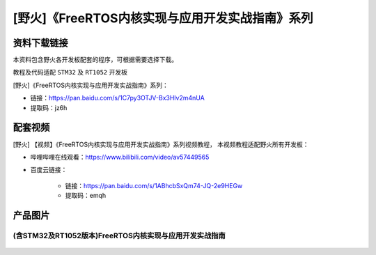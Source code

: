 
[野火]《FreeRTOS内核实现与应用开发实战指南》系列
================================================

资料下载链接
------------

本资料包含野火各开发板配套的程序，可根据需要选择下载。

教程及代码适配 ``STM32`` 及 ``RT1052`` 开发板

[野火]《FreeRTOS内核实现与应用开发实战指南》系列：

- 链接：https://pan.baidu.com/s/1C7py3OTJV-Bx3Hlv2m4nUA
- 提取码：jz6h


配套视频
---------------------

[野火] 【视频】《FreeRTOS内核实现与应用开发实战指南》系列视频教程，
本视频教程适配野火所有开发板：

- 哔哩哔哩在线观看：https://www.bilibili.com/video/av57449565


- 百度云链接：

    - 链接：https://pan.baidu.com/s/1ABhcbSxQm74-JQ-2e9HEGw
    - 提取码：emqh

产品图片
--------

(含STM32及RT1052版本)FreeRTOS内核实现与应用开发实战指南
~~~~~~~~~~~~~~~~~~~~~~~~~~~~~~~~~~~~~~~~~~~~~~~~~~~~~~~

.. figure:: media/FreeRTOS内核实现与应用开发实战指南——基于RT1052.jpg
   :alt: FreeRTOS内核实现与应用开发实战指南

.. figure:: media/FreeRTOS内核实现与应用开发实战指南——基于STM32.jpg
   :alt: FreeRTOS内核实现与应用开发实战指南
